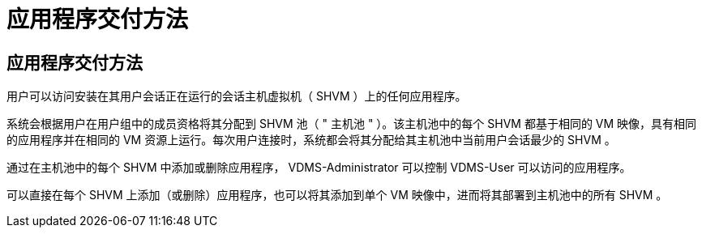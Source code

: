 = 应用程序交付方法
:allow-uri-read: 




== 应用程序交付方法

用户可以访问安装在其用户会话正在运行的会话主机虚拟机（ SHVM ）上的任何应用程序。

系统会根据用户在用户组中的成员资格将其分配到 SHVM 池（ " 主机池 " ）。该主机池中的每个 SHVM 都基于相同的 VM 映像，具有相同的应用程序并在相同的 VM 资源上运行。每次用户连接时，系统都会将其分配给其主机池中当前用户会话最少的 SHVM 。

通过在主机池中的每个 SHVM 中添加或删除应用程序， VDMS-Administrator 可以控制 VDMS-User 可以访问的应用程序。

可以直接在每个 SHVM 上添加（或删除）应用程序，也可以将其添加到单个 VM 映像中，进而将其部署到主机池中的所有 SHVM 。
